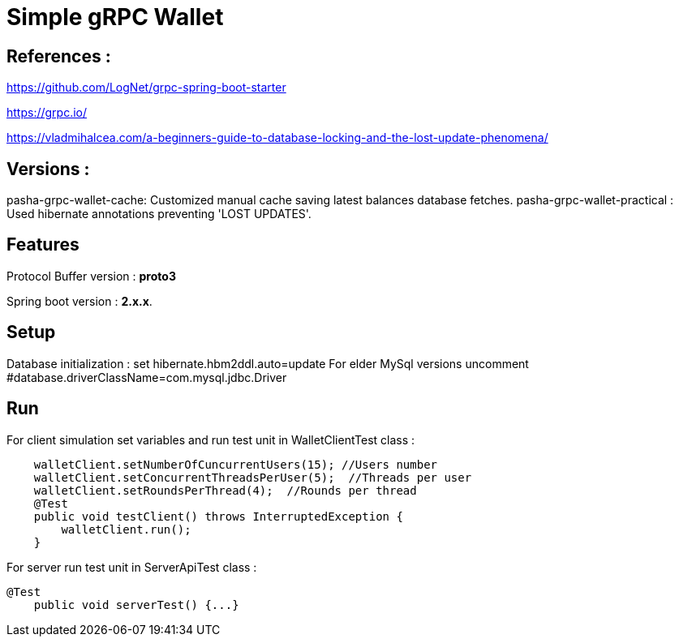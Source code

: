 = Simple gRPC Wallet

== References :

https://github.com/LogNet/grpc-spring-boot-starter

https://grpc.io/

https://vladmihalcea.com/a-beginners-guide-to-database-locking-and-the-lost-update-phenomena/

== Versions :
pasha-grpc-wallet-cache:
Customized manual cache saving latest balances database fetches.
pasha-grpc-wallet-practical :
Used hibernate annotations preventing 'LOST UPDATES'.


== Features

Protocol Buffer version : *proto3*

Spring boot version : *2.x.x*.

== Setup

Database initialization : set hibernate.hbm2ddl.auto=update
For elder MySql versions uncomment #database.driverClassName=com.mysql.jdbc.Driver

== Run

For client simulation set variables and run test unit in WalletClientTest class :

[source,java]

    walletClient.setNumberOfCuncurrentUsers(15); //Users number
    walletClient.setConcurrentThreadsPerUser(5);  //Threads per user
    walletClient.setRoundsPerThread(4);  //Rounds per thread
    @Test
    public void testClient() throws InterruptedException {
        walletClient.run();
    }


For server run test unit in ServerApiTest class :

[source,java]
@Test
    public void serverTest() {...}

